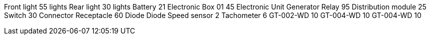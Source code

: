 Front light 55 lights Rear light 30 lights Battery 21 Electronic Box 01
45 Electronic Unit Generator Relay 95 Distribution module 25 Switch 30
Connector Receptacle 60 Diode Diode Speed sensor 2 Tachometer 6
GT-002-WD 10 GT-004-WD 10 GT-004-WD 10
